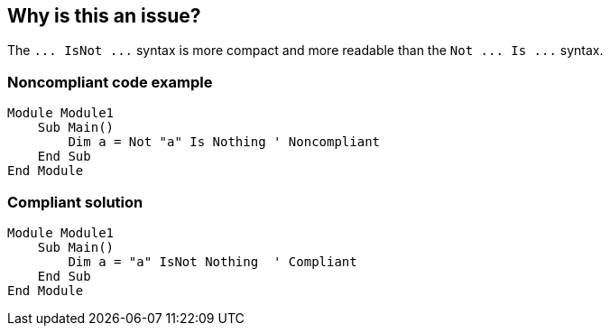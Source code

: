 == Why is this an issue?

The ``++... IsNot ...++`` syntax is more compact and more readable than the ``++Not ... Is ...++`` syntax.


=== Noncompliant code example

[source,vbnet]
----
Module Module1
    Sub Main()
        Dim a = Not "a" Is Nothing ' Noncompliant
    End Sub
End Module
----


=== Compliant solution

[source,vbnet]
----
Module Module1
    Sub Main()
        Dim a = "a" IsNot Nothing  ' Compliant
    End Sub
End Module
----

ifdef::env-github,rspecator-view[]

'''
== Implementation Specification
(visible only on this page)

=== Message

Replace this use of "Not ... Is ..." with "IsNot".


endif::env-github,rspecator-view[]
